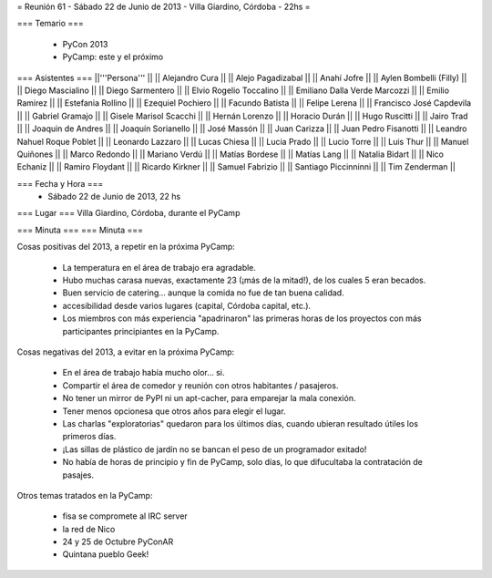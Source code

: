 = Reunión 61 - Sábado 22 de Junio de 2013 - Villa Giardino, Córdoba - 22hs =

=== Temario ===

 * PyCon 2013
 * PyCamp: este y el próximo
 

=== Asistentes ===
||'''Persona''' ||
|| Alejandro Cura ||
|| Alejo Pagadizabal ||
|| Anahí Jofre ||
|| Aylen Bombelli (Filly) ||
|| Diego Mascialino ||
|| Diego Sarmentero ||
|| Elvio Rogelio Toccalino ||
|| Emiliano Dalla Verde Marcozzi ||
|| Emilio Ramirez ||
|| Estefania Rollino ||
|| Ezequiel Pochiero ||
|| Facundo Batista ||
|| Felipe Lerena ||
|| Francisco José Capdevila ||
|| Gabriel Gramajo ||
|| Gisele Marisol Scacchi ||
|| Hernán Lorenzo ||
|| Horacio Durán  ||
|| Hugo Ruscitti ||
|| Jairo Trad ||
|| Joaquin de Andres ||
|| Joaquín Sorianello ||
|| José Massón ||
|| Juan Carizza ||
|| Juan Pedro Fisanotti ||
|| Leandro Nahuel Roque Poblet ||
|| Leonardo Lazzaro ||
|| Lucas Chiesa ||
|| Lucia Prado ||
|| Lucio Torre ||
|| Luis Thur ||
|| Manuel Quiñones ||
|| Marco Redondo ||
|| Mariano Verdú ||
|| Matías Bordese ||
|| Matías Lang ||
|| Natalia Bidart ||
|| Nico Echaniz ||
|| Ramiro Floydant ||
|| Ricardo Kirkner ||
|| Samuel Fabrizio ||
|| Santiago Piccinninni ||
|| Tim Zenderman  ||



=== Fecha y Hora ===
 * Sábado 22 de Junio de 2013, 22 hs

=== Lugar ===
Villa Giardino, Córdoba, durante el PyCamp

=== Minuta ===
=== Minuta ===

Cosas positivas del 2013, a repetir en la próxima PyCamp:

 * La temperatura en el área de trabajo era agradable.
 * Hubo muchas carasa nuevas, exactamente 23 (¡más de la mitad!), de los cuales 5 eran becados.
 * Buen servicio de catering... aunque la comida no fue de tan buena calidad.
 * accesibilidad desde varios lugares (capital, Córdoba capital, etc.).
 * Los miembros con más experiencia "apadrinaron" las primeras horas de los proyectos con más participantes principiantes en la PyCamp. 

Cosas negativas del 2013, a evitar en la próxima PyCamp:

 * En el área de trabajo había mucho olor... si.
 * Compartir el área de comedor y reunión con otros habitantes / pasajeros.
 * No tener un mirror de PyPI ni un apt-cacher, para emparejar la mala conexión.
 * Tener menos opcionesa que otros años para elegir el lugar.
 * Las charlas "exploratorias" quedaron para los últimos días, cuando ubieran resultado útiles los primeros días.
 * ¡Las sillas de plástico de jardín no se bancan el peso de un programador exitado!
 * No había de horas de principio y fin de PyCamp, solo días, lo que difucultaba la contratación de pasajes.


Otros temas tratados en la PyCamp:

 * fisa se compromete al IRC server
 * la red de Nico
 * 24 y 25 de Octubre PyConAR
 * Quintana pueblo Geek!
